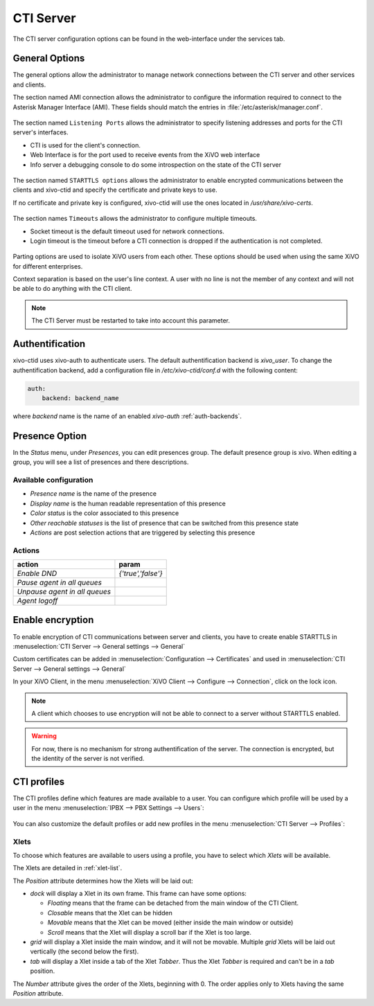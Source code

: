 **********
CTI Server
**********

.. index:: ctiserver

The CTI server configuration options can be found in the web-interface under the services tab.


General Options
===============

The general options allow the administrator to manage network connections between the CTI server
and other services and clients.

The section named AMI connection allows the administrator to configure the
information required to connect to the Asterisk Manager Interface
(AMI). These fields should match the entries in :file:`/etc/asterisk/manager.conf`.

.. figure:: images/ami_connection.png
   :scale: 85%

The section named ``Listening Ports`` allows the administrator to specify listening
addresses and ports for the CTI server's interfaces.

* CTI is used for the client's connection.
* Web Interface is for the port used to receive events from the XiVO web interface
* Info server a debugging console to do some introspection on the state of the CTI server

.. figure:: images/listening_ports.png
   :scale: 85%

The section named ``STARTTLS options`` allows the administrator to enable
encrypted communications between the clients and xivo-ctid and specify the
certificate and private keys to use.

If no certificate and private key is configured, xivo-ctid will use the ones
located in */usr/share/xivo-certs*.

.. figure:: images/starttls_options.png
    :scale: 85%

The section names ``Timeouts``  allows the administrator to configure multiple timeouts.

* Socket timeout is the default timeout used for network connections.
* Login timeout is the timeout before a CTI connection is dropped if the
  authentication is not completed.

.. figure:: images/cti_timeouts.png
   :scale: 85%

Parting options are used to isolate XiVO users from each other. These options
should be used when using the same XiVO for different enterprises.

Context separation is based on the user's line context. A user
with no line is not the member of any context and will not be able to do
anything with the CTI client.

.. note:: The CTI Server must be restarted to take into account this parameter.

.. figure:: images/cti_others.png
   :scale: 85%


.. _authentification:

Authentification
================

xivo-ctid uses xivo-auth to authenticate users. The default authentification
backend is `xivo_user`. To change the authentification backend, add a
configuration file in `/etc/xivo-ctid/conf.d` with the following content:

.. code-block:: yaml

    auth:
        backend: backend_name

where *backend* name is the name of an enabled *xivo-auth* :ref:`auth-backends`.


.. _presence_option:

Presence Option
===============

In the `Status` menu, under `Presences`, you can edit presences group.
The default presence group is xivo. When editing
a group, you will see a list of presences and there descriptions.

.. figure:: images/presence_list.png
   :scale: 85%


.. _presence-actions:

Available configuration
-----------------------

* `Presence name` is the name of the presence
* `Display name` is the human readable representation of this presence
* `Color status` is the color associated to this presence
* `Other reachable statuses` is the list of presence that can be switched from this presence state
* `Actions` are post selection actions that are triggered by selecting this presence

.. figure:: images/presence_configuration.png
  :scale: 85%


Actions
-------

============================= ==================
action                        param
============================= ==================
`Enable DND`                  `{'true','false'}`
`Pause agent in all queues`
`Unpause agent in all queues`
`Agent logoff`
============================= ==================


.. _ctid-encryption:

Enable encryption
=================

To enable encryption of CTI communications between server and clients, you have
to create enable STARTTLS in :menuselection:`CTI Server --> General settings -->
General`

Custom certificates can be added in :menuselection:`Configuration --> Certificates`
and used in :menuselection:`CTI Server --> General settings --> General`

In your XiVO Client, in the menu :menuselection:`XiVO Client --> Configure -->
Connection`, click on the lock icon.

.. note::

   A client which chooses to use encryption will not be able to connect to a
   server without STARTTLS enabled.

.. warning::

   For now, there is no mechanism for strong authentification of the server. The
   connection is encrypted, but the identity of the server is not verified.


CTI profiles
============

The CTI profiles define which features are made available to a user. You can
configure which profile will be used by a user in the menu :menuselection:`IPBX
--> PBX Settings --> Users`:

.. figure:: images/user_profile.png

You can also customize the default profiles or add new profiles in the menu
:menuselection:`CTI Server --> Profiles`:

.. figure:: images/profiles_list.png


Xlets
-----

To choose which features are available to users using a profile, you have to
select which *Xlets* will be available.

The Xlets are detailed in :ref:`xlet-list`.

The *Position* attribute determines how the Xlets will be laid out:

* *dock* will display a Xlet in its own frame. This frame can have some options:

  * *Floating* means that the frame can be detached from the main window of the CTI
    Client.
  * *Closable* means that the Xlet can be hidden
  * *Movable* means that the Xlet can be moved (either inside the main window or outside)
  * *Scroll* means that the Xlet will display a scroll bar if the Xlet is too large.

* *grid* will display a Xlet inside the main window, and it will not be
  movable. Multiple *grid* Xlets will be laid out vertically (the second below
  the first).
* *tab* will display a Xlet inside a tab of the Xlet *Tabber*. Thus the Xlet
  *Tabber* is required and can't be in a *tab* position.

The *Number* attribute gives the order of the Xlets, beginning with 0. The order
applies only to Xlets having the same *Position* attribute.
